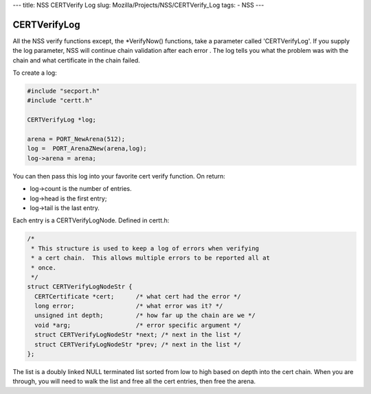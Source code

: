 --- title: NSS CERTVerify Log slug: Mozilla/Projects/NSS/CERTVerify_Log
tags: - NSS ---

.. _CERTVerifyLog:

CERTVerifyLog
~~~~~~~~~~~~~

All the NSS verify functions except, the \*VerifyNow() functions, take a
parameter called 'CERTVerifyLog'. If you supply the log parameter, NSS
will continue chain validation after each error . The log tells you what
the problem was with the chain and what certificate in the chain failed.

To create a log:

.. code:: eval

   #include "secport.h"
   #include "certt.h"

   CERTVerifyLog *log;

   arena = PORT_NewArena(512);
   log =  PORT_ArenaZNew(arena,log);
   log->arena = arena;

You can then pass this log into your favorite cert verify function. On
return:

-  log->count is the number of entries.
-  log->head is the first entry;
-  log->tail is the last entry.

Each entry is a CERTVerifyLogNode. Defined in certt.h:

.. code:: eval

   /*
    * This structure is used to keep a log of errors when verifying
    * a cert chain.  This allows multiple errors to be reported all at
    * once.
    */
   struct CERTVerifyLogNodeStr {
     CERTCertificate *cert;      /* what cert had the error */
     long error;                 /* what error was it? */
     unsigned int depth;         /* how far up the chain are we */
     void *arg;                  /* error specific argument */
     struct CERTVerifyLogNodeStr *next; /* next in the list */
     struct CERTVerifyLogNodeStr *prev; /* next in the list */
   };

The list is a doubly linked NULL terminated list sorted from low to high
based on depth into the cert chain. When you are through, you will need
to walk the list and free all the cert entries, then free the arena.
